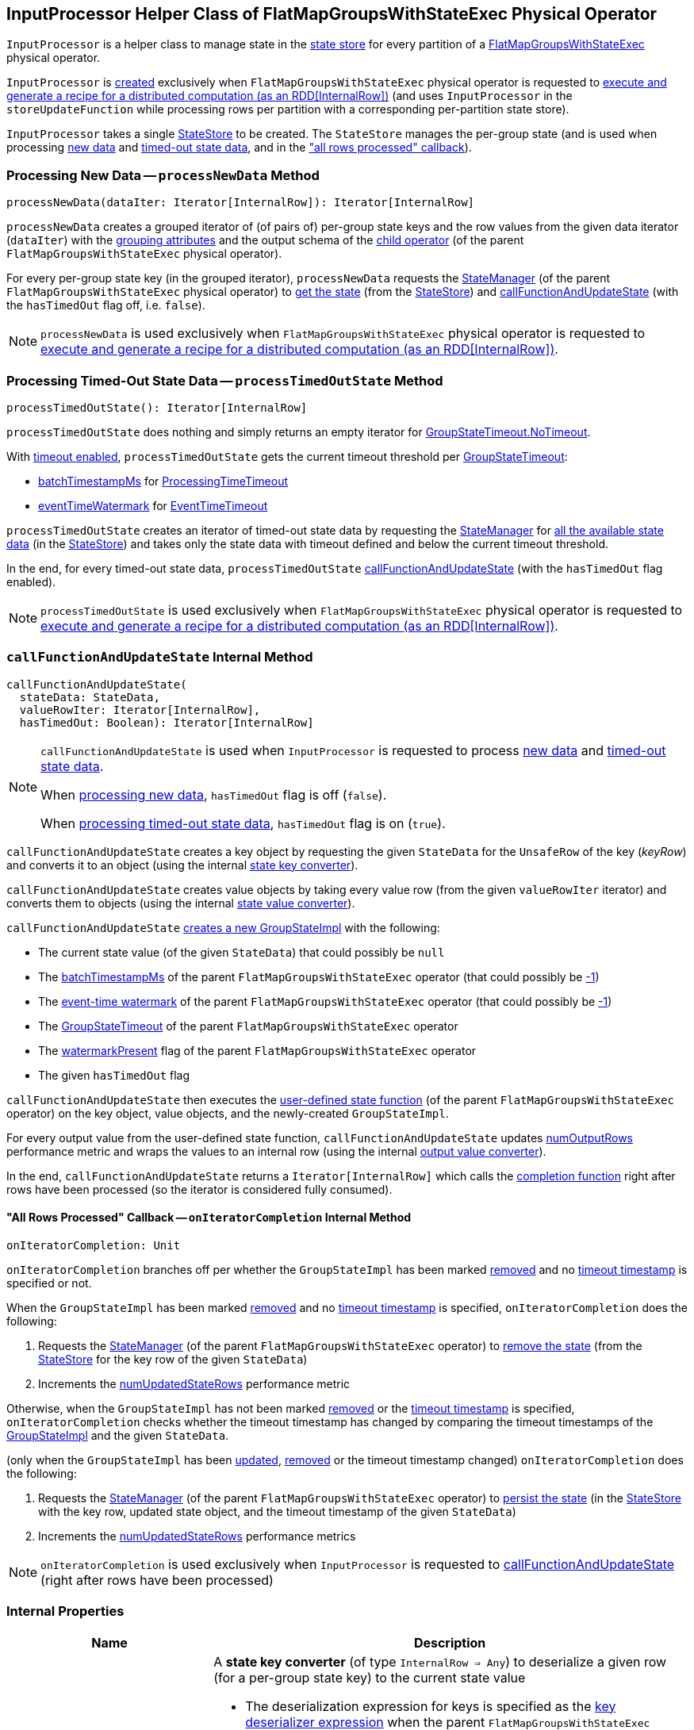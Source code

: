 == [[InputProcessor]] InputProcessor Helper Class of FlatMapGroupsWithStateExec Physical Operator

`InputProcessor` is a helper class to manage state in the <<store, state store>> for every partition of a <<spark-sql-streaming-FlatMapGroupsWithStateExec.adoc#, FlatMapGroupsWithStateExec>> physical operator.

`InputProcessor` is <<creating-instance, created>> exclusively when `FlatMapGroupsWithStateExec` physical operator is requested to <<spark-sql-streaming-FlatMapGroupsWithStateExec.adoc#doExecute, execute and generate a recipe for a distributed computation (as an RDD[InternalRow])>> (and uses `InputProcessor` in the `storeUpdateFunction` while processing rows per partition with a corresponding per-partition state store).

[[creating-instance]][[store]]
`InputProcessor` takes a single <<spark-sql-streaming-StateStore.adoc#, StateStore>> to be created. The `StateStore` manages the per-group state (and is used when processing <<processNewData, new data>> and <<processTimedOutState, timed-out state data>>, and in the <<onIteratorCompletion, "all rows processed" callback>>).

=== [[processNewData]] Processing New Data -- `processNewData` Method

[source, scala]
----
processNewData(dataIter: Iterator[InternalRow]): Iterator[InternalRow]
----

`processNewData` creates a grouped iterator of (of pairs of) per-group state keys and the row values from the given data iterator (`dataIter`) with the <<spark-sql-streaming-FlatMapGroupsWithStateExec.adoc#groupingAttributes, grouping attributes>> and the output schema of the <<spark-sql-streaming-FlatMapGroupsWithStateExec.adoc#child, child operator>> (of the parent `FlatMapGroupsWithStateExec` physical operator).

For every per-group state key (in the grouped iterator), `processNewData` requests the <<spark-sql-streaming-FlatMapGroupsWithStateExec.adoc#stateManager, StateManager>> (of the parent `FlatMapGroupsWithStateExec` physical operator) to <<spark-sql-streaming-StateManager.adoc#getState, get the state>> (from the <<spark-sql-streaming-StateStore.adoc#, StateStore>>) and <<callFunctionAndUpdateState, callFunctionAndUpdateState>> (with the `hasTimedOut` flag off, i.e. `false`).

NOTE: `processNewData` is used exclusively when `FlatMapGroupsWithStateExec` physical operator is requested to <<spark-sql-streaming-FlatMapGroupsWithStateExec.adoc#doExecute, execute and generate a recipe for a distributed computation (as an RDD[InternalRow])>>.

=== [[processTimedOutState]] Processing Timed-Out State Data -- `processTimedOutState` Method

[source, scala]
----
processTimedOutState(): Iterator[InternalRow]
----

`processTimedOutState` does nothing and simply returns an empty iterator for <<spark-sql-streaming-FlatMapGroupsWithStateExec.adoc#isTimeoutEnabled, GroupStateTimeout.NoTimeout>>.

With <<spark-sql-streaming-FlatMapGroupsWithStateExec.adoc#isTimeoutEnabled, timeout enabled>>, `processTimedOutState` gets the current timeout threshold per <<spark-sql-streaming-FlatMapGroupsWithStateExec.adoc#timeoutConf, GroupStateTimeout>>:

* <<spark-sql-streaming-FlatMapGroupsWithStateExec.adoc#batchTimestampMs, batchTimestampMs>> for <<spark-sql-streaming-GroupStateTimeout.adoc#ProcessingTimeTimeout, ProcessingTimeTimeout>>

* <<spark-sql-streaming-FlatMapGroupsWithStateExec.adoc#eventTimeWatermark, eventTimeWatermark>> for <<spark-sql-streaming-GroupStateTimeout.adoc#EventTimeTimeout, EventTimeTimeout>>

`processTimedOutState` creates an iterator of timed-out state data by requesting the <<spark-sql-streaming-FlatMapGroupsWithStateExec.adoc#stateManager, StateManager>> for <<spark-sql-streaming-StateManager.adoc#getAllState, all the available state data>> (in the <<store, StateStore>>) and takes only the state data with timeout defined and below the current timeout threshold.

In the end, for every timed-out state data, `processTimedOutState` <<callFunctionAndUpdateState, callFunctionAndUpdateState>> (with the `hasTimedOut` flag enabled).

NOTE: `processTimedOutState` is used exclusively when `FlatMapGroupsWithStateExec` physical operator is requested to <<spark-sql-streaming-FlatMapGroupsWithStateExec.adoc#doExecute, execute and generate a recipe for a distributed computation (as an RDD[InternalRow])>>.

=== [[callFunctionAndUpdateState]] `callFunctionAndUpdateState` Internal Method

[source, scala]
----
callFunctionAndUpdateState(
  stateData: StateData,
  valueRowIter: Iterator[InternalRow],
  hasTimedOut: Boolean): Iterator[InternalRow]
----

[NOTE]
====
`callFunctionAndUpdateState` is used when `InputProcessor` is requested to process <<processNewData, new data>> and <<processTimedOutState, timed-out state data>>.

When <<processNewData, processing new data>>, `hasTimedOut` flag is off (`false`).

When <<processTimedOutState, processing timed-out state data>>, `hasTimedOut` flag is on (`true`).
====

`callFunctionAndUpdateState` creates a key object by requesting the given `StateData` for the `UnsafeRow` of the key (_keyRow_) and converts it to an object (using the internal <<getKeyObj, state key converter>>).

`callFunctionAndUpdateState` creates value objects by taking every value row (from the given `valueRowIter` iterator) and converts them to objects (using the internal <<getValueObj, state value converter>>).

`callFunctionAndUpdateState` <<spark-sql-streaming-GroupStateImpl.adoc#createForStreaming, creates a new GroupStateImpl>> with the following:

* The current state value (of the given `StateData`) that could possibly be `null`

* The <<spark-sql-streaming-FlatMapGroupsWithStateExec.adoc#batchTimestampMs, batchTimestampMs>> of the parent `FlatMapGroupsWithStateExec` operator (that could possibly be <<spark-sql-streaming-GroupStateImpl.adoc#NO_TIMESTAMP, -1>>)

* The <<spark-sql-streaming-FlatMapGroupsWithStateExec.adoc#eventTimeWatermark, event-time watermark>> of the parent `FlatMapGroupsWithStateExec` operator (that could possibly be <<spark-sql-streaming-GroupStateImpl.adoc#NO_TIMESTAMP, -1>>)

* The <<spark-sql-streaming-FlatMapGroupsWithStateExec.adoc#timeoutConf, GroupStateTimeout>> of the parent `FlatMapGroupsWithStateExec` operator

* The <<spark-sql-streaming-FlatMapGroupsWithStateExec.adoc#watermarkPresent, watermarkPresent>> flag of the parent `FlatMapGroupsWithStateExec` operator

* The given `hasTimedOut` flag

`callFunctionAndUpdateState` then executes the <<spark-sql-streaming-FlatMapGroupsWithStateExec.adoc#func, user-defined state function>> (of the parent `FlatMapGroupsWithStateExec` operator) on the key object, value objects, and the newly-created `GroupStateImpl`.

For every output value from the user-defined state function, `callFunctionAndUpdateState` updates <<numOutputRows, numOutputRows>> performance metric and wraps the values to an internal row (using the internal <<getOutputRow, output value converter>>).

In the end, `callFunctionAndUpdateState` returns a `Iterator[InternalRow]` which calls the <<onIteratorCompletion, completion function>> right after rows have been processed (so the iterator is considered fully consumed).

==== [[onIteratorCompletion]] "All Rows Processed" Callback -- `onIteratorCompletion` Internal Method

[source, scala]
----
onIteratorCompletion: Unit
----

`onIteratorCompletion` branches off per whether the `GroupStateImpl` has been marked <<spark-sql-streaming-GroupStateImpl.adoc#hasRemoved, removed>> and no <<spark-sql-streaming-GroupStateImpl.adoc#getTimeoutTimestamp, timeout timestamp>> is specified or not.

When the `GroupStateImpl` has been marked <<spark-sql-streaming-GroupStateImpl.adoc#hasRemoved, removed>> and no <<spark-sql-streaming-GroupStateImpl.adoc#getTimeoutTimestamp, timeout timestamp>> is specified, `onIteratorCompletion` does the following:

. Requests the <<spark-sql-streaming-FlatMapGroupsWithStateExec.adoc#stateManager, StateManager>> (of the parent `FlatMapGroupsWithStateExec` operator) to <<spark-sql-streaming-StateManager.adoc#removeState, remove the state>> (from the <<store, StateStore>> for the key row of the given `StateData`)

. Increments the <<numUpdatedStateRows, numUpdatedStateRows>> performance metric

Otherwise, when the `GroupStateImpl` has not been marked <<spark-sql-streaming-GroupStateImpl.adoc#hasRemoved, removed>> or the <<spark-sql-streaming-GroupStateImpl.adoc#getTimeoutTimestamp, timeout timestamp>> is specified, `onIteratorCompletion` checks whether the timeout timestamp has changed by comparing the timeout timestamps of the <<spark-sql-streaming-GroupStateImpl.adoc#getTimeoutTimestamp, GroupStateImpl>> and the given `StateData`.

(only when the `GroupStateImpl` has been <<spark-sql-streaming-GroupStateImpl.adoc#hasUpdated, updated>>, <<spark-sql-streaming-GroupStateImpl.adoc#hasRemoved, removed>> or the timeout timestamp changed) `onIteratorCompletion` does the following:

. Requests the <<spark-sql-streaming-FlatMapGroupsWithStateExec.adoc#stateManager, StateManager>> (of the parent `FlatMapGroupsWithStateExec` operator) to <<spark-sql-streaming-StateManager.adoc#putState, persist the state>> (in the <<store, StateStore>> with the key row, updated state object, and the timeout timestamp of the given `StateData`)

. Increments the <<numUpdatedStateRows, numUpdatedStateRows>> performance metrics

NOTE: `onIteratorCompletion` is used exclusively when `InputProcessor` is requested to <<callFunctionAndUpdateState, callFunctionAndUpdateState>> (right after rows have been processed)

=== [[internal-properties]] Internal Properties

[cols="30m,70",options="header",width="100%"]
|===
| Name
| Description

| getKeyObj
a| [[getKeyObj]] A *state key converter* (of type `InternalRow => Any`) to deserialize a given row (for a per-group state key) to the current state value

* The deserialization expression for keys is specified as the <<spark-sql-streaming-FlatMapGroupsWithStateExec.adoc#keyDeserializer, key deserializer expression>> when the parent `FlatMapGroupsWithStateExec` operator is created

* The data type of state keys is specified as the <<spark-sql-streaming-FlatMapGroupsWithStateExec.adoc#groupingAttributes, grouping attributes>> when the parent `FlatMapGroupsWithStateExec` operator is created

Used exclusively when `InputProcessor` is requested to <<callFunctionAndUpdateState, callFunctionAndUpdateState>>.

| getOutputRow
a| [[getOutputRow]] A *output value converter* (of type `Any => InternalRow`) to wrap a given output value (from the user-defined state function) to a row

* The data type of the row is specified as the data type of the <<spark-sql-streaming-FlatMapGroupsWithStateExec.adoc#outputObjAttr, output object attribute>> when the parent `FlatMapGroupsWithStateExec` operator is created

Used exclusively when `InputProcessor` is requested to <<callFunctionAndUpdateState, callFunctionAndUpdateState>>.

| getValueObj
a| [[getValueObj]] A *state value converter* (of type `InternalRow => Any`) to deserialize a given row (for a per-group state value) to a Scala value

* The deserialization expression for values is specified as the <<spark-sql-streaming-FlatMapGroupsWithStateExec.adoc#valueDeserializer, value deserializer expression>> when the parent `FlatMapGroupsWithStateExec` operator is created

* The data type of state values is specified as the <<spark-sql-streaming-FlatMapGroupsWithStateExec.adoc#dataAttributes, data attributes>> when the parent `FlatMapGroupsWithStateExec` operator is created

Used exclusively when `InputProcessor` is requested to <<callFunctionAndUpdateState, callFunctionAndUpdateState>>.

| numOutputRows
a| [[numOutputRows]] `numOutputRows` performance metric

|===
